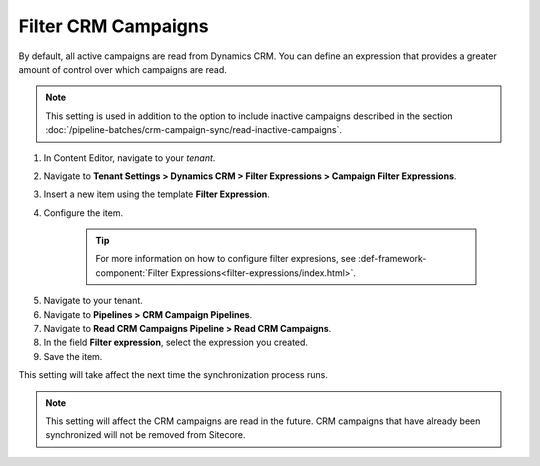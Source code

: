 Filter CRM Campaigns
========================

By default, all active campaigns are read from Dynamics CRM. You can define
an expression that provides a greater amount of control over which campaigns
are read.

.. note::
  This setting is used in addition to the option to include inactive
  campaigns described in the section :doc:`/pipeline-batches/crm-campaign-sync/read-inactive-campaigns`.

#. In Content Editor, navigate to your *tenant*.
#. Navigate to **Tenant Settings > Dynamics CRM > Filter Expressions > Campaign Filter Expressions**.
#. Insert a new item using the template **Filter Expression**.
#. Configure the item.

    .. tip::
        For more information on how to configure filter expresions, see 
        :def-framework-component:`Filter Expressions<filter-expressions/index.html>`. 

5. Navigate to your tenant.
#. Navigate to **Pipelines > CRM Campaign Pipelines**.
#. Navigate to **Read CRM Campaigns Pipeline > Read CRM Campaigns**.
#. In the field **Filter expression**, select the expression you created.
#. Save the item.

This setting will take affect the next time the synchronization process runs.

.. note::
  This setting will affect the CRM campaigns are read in the future.
  CRM campaigns that have already been synchronized will not be
  removed from Sitecore.
